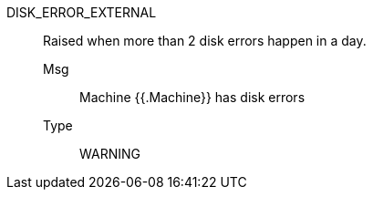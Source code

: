 [#disk_error_external]
DISK_ERROR_EXTERNAL:: Raised when more than 2 disk errors happen in a day.
Msg;; Machine {{.Machine}} has disk errors
Type;; WARNING